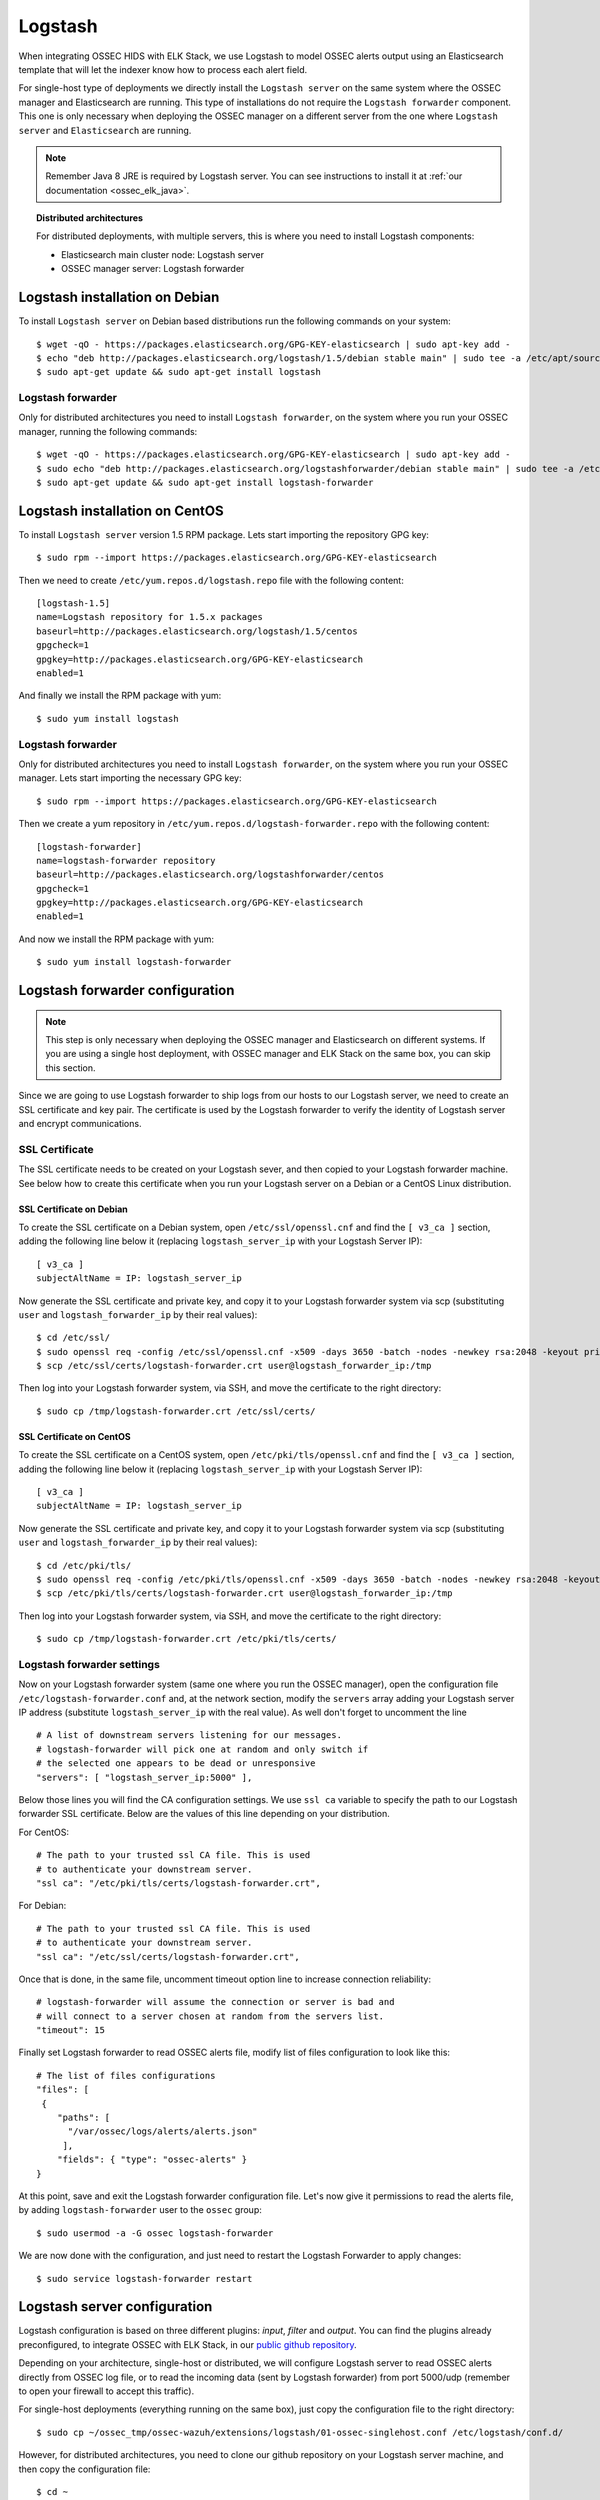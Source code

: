.. _ossec_elk_logstash:

Logstash
========

When integrating OSSEC HIDS with ELK Stack, we use Logstash to model OSSEC alerts output using an Elasticsearch template that will let the indexer know how to process each alert field.

For single-host type of deployments we directly install the ``Logstash server`` on the same system where the OSSEC manager and Elasticsearch are running. This type of installations do not require the ``Logstash forwarder`` component. This one is only necessary when deploying the OSSEC manager on a different server from the one where ``Logstash server`` and ``Elasticsearch`` are running.

.. Note:: Remember Java 8 JRE is required by Logstash server. You can see instructions to install it at :ref:`our documentation <ossec_elk_java>`.

.. topic:: Distributed architectures

	 For distributed deployments, with multiple servers, this is where you need to install Logstash components:

	 - Elasticsearch main cluster node: Logstash server
	 - OSSEC manager server: Logstash forwarder


Logstash installation on Debian
-------------------------------

To install ``Logstash server`` on Debian based distributions run the following commands on your system: ::

 $ wget -qO - https://packages.elasticsearch.org/GPG-KEY-elasticsearch | sudo apt-key add -
 $ echo "deb http://packages.elasticsearch.org/logstash/1.5/debian stable main" | sudo tee -a /etc/apt/sources.list
 $ sudo apt-get update && sudo apt-get install logstash

Logstash forwarder
^^^^^^^^^^^^^^^^^^

Only for distributed architectures you need to install ``Logstash forwarder``, on the system where you run your OSSEC manager, running the following commands: ::

 $ wget -qO - https://packages.elasticsearch.org/GPG-KEY-elasticsearch | sudo apt-key add -
 $ sudo echo "deb http://packages.elasticsearch.org/logstashforwarder/debian stable main" | sudo tee -a /etc/apt/sources.list
 $ sudo apt-get update && sudo apt-get install logstash-forwarder

Logstash installation on CentOS
-------------------------------

To install ``Logstash server`` version 1.5 RPM package. Lets start importing the repository GPG key: ::

 $ sudo rpm --import https://packages.elasticsearch.org/GPG-KEY-elasticsearch

Then we need to create ``/etc/yum.repos.d/logstash.repo`` file with the following content: ::

 [logstash-1.5]
 name=Logstash repository for 1.5.x packages
 baseurl=http://packages.elasticsearch.org/logstash/1.5/centos
 gpgcheck=1
 gpgkey=http://packages.elasticsearch.org/GPG-KEY-elasticsearch
 enabled=1

And finally we install the RPM package with yum: ::

 $ sudo yum install logstash

Logstash forwarder
^^^^^^^^^^^^^^^^^^

Only for distributed architectures you need to install ``Logstash forwarder``, on the system where you run your OSSEC manager. Lets start importing the necessary GPG key: ::

 $ sudo rpm --import https://packages.elasticsearch.org/GPG-KEY-elasticsearch

Then we create a yum repository in ``/etc/yum.repos.d/logstash-forwarder.repo`` with the following content: ::

 [logstash-forwarder]
 name=logstash-forwarder repository
 baseurl=http://packages.elasticsearch.org/logstashforwarder/centos
 gpgcheck=1
 gpgkey=http://packages.elasticsearch.org/GPG-KEY-elasticsearch
 enabled=1

And now we install the RPM package with yum: ::

 $ sudo yum install logstash-forwarder


Logstash forwarder configuration
--------------------------------

.. note:: This step is only necessary when deploying the OSSEC manager and Elasticsearch on different systems. If you are using a single host deployment, with OSSEC manager and ELK Stack on the same box, you can skip this section.

Since we are going to use Logstash forwarder to ship logs from our hosts to our Logstash server, we need to create an SSL certificate and key pair. The certificate is used by the Logstash forwarder to verify the identity of Logstash server and encrypt communications. 

SSL Certificate
^^^^^^^^^^^^^^^

The SSL certificate needs to be created on your Logstash sever, and then copied to your Logstash forwarder machine. See below how to create this certificate when you run your Logstash server on a Debian or a CentOS Linux distribution.

SSL Certificate on Debian
"""""""""""""""""""""""""

To create the SSL certificate on a Debian system, open ``/etc/ssl/openssl.cnf`` and find the ``[ v3_ca ]`` section, adding the following line below it (replacing ``logstash_server_ip`` with your Logstash Server IP): ::

 [ v3_ca ]
 subjectAltName = IP: logstash_server_ip

Now generate the SSL certificate and private key, and copy it to your Logstash forwarder system via scp (substituting ``user`` and ``logstash_forwarder_ip`` by their real values): ::

 $ cd /etc/ssl/
 $ sudo openssl req -config /etc/ssl/openssl.cnf -x509 -days 3650 -batch -nodes -newkey rsa:2048 -keyout private/logstash-forwarder.key -out certs/logstash-forwarder.crt
 $ scp /etc/ssl/certs/logstash-forwarder.crt user@logstash_forwarder_ip:/tmp

Then log into your Logstash forwarder system, via SSH, and move the certificate to the right directory: ::
 
 $ sudo cp /tmp/logstash-forwarder.crt /etc/ssl/certs/

SSL Certificate on CentOS
"""""""""""""""""""""""""

To create the SSL certificate on a CentOS system, open ``/etc/pki/tls/openssl.cnf`` and find the ``[ v3_ca ]`` section, adding the following line below it (replacing ``logstash_server_ip`` with your Logstash Server IP): ::

 [ v3_ca ]
 subjectAltName = IP: logstash_server_ip

Now generate the SSL certificate and private key, and copy it to your Logstash forwarder system via scp (substituting ``user`` and ``logstash_forwarder_ip`` by their real values): ::

 $ cd /etc/pki/tls/
 $ sudo openssl req -config /etc/pki/tls/openssl.cnf -x509 -days 3650 -batch -nodes -newkey rsa:2048 -keyout private/logstash-forwarder.key -out certs/logstash-forwarder.crt
 $ scp /etc/pki/tls/certs/logstash-forwarder.crt user@logstash_forwarder_ip:/tmp

Then log into your Logstash forwarder system, via SSH, and move the certificate to the right directory: ::
 
 $ sudo cp /tmp/logstash-forwarder.crt /etc/pki/tls/certs/

Logstash forwarder settings
^^^^^^^^^^^^^^^^^^^^^^^^^^^

Now on your Logstash forwarder system (same one where you run the OSSEC manager), open the configuration file ``/etc/logstash-forwarder.conf`` and, at the network section, modify the ``servers`` array adding your Logstash server IP address (substitute ``logstash_server_ip`` with the real value). As well don't forget to uncomment the line ::

 # A list of downstream servers listening for our messages.
 # logstash-forwarder will pick one at random and only switch if
 # the selected one appears to be dead or unresponsive
 "servers": [ "logstash_server_ip:5000" ],

Below those lines you will find the CA configuration settings. We use ``ssl ca`` variable to specify the path to our Logstash forwarder SSL certificate. Below are the values of this line depending on your distribution.

For CentOS: :: 

 # The path to your trusted ssl CA file. This is used
 # to authenticate your downstream server.
 "ssl ca": "/etc/pki/tls/certs/logstash-forwarder.crt",

For Debian: ::

 # The path to your trusted ssl CA file. This is used
 # to authenticate your downstream server.
 "ssl ca": "/etc/ssl/certs/logstash-forwarder.crt",

Once that is done, in the same file, uncomment timeout option line to increase connection reliability: ::

 # logstash-forwarder will assume the connection or server is bad and
 # will connect to a server chosen at random from the servers list.
 "timeout": 15

Finally set Logstash forwarder to read OSSEC alerts file, modify list of files configuration to look like this: ::

 # The list of files configurations
 "files": [
  {
     "paths": [
       "/var/ossec/logs/alerts/alerts.json"
      ],
     "fields": { "type": "ossec-alerts" }
 }

At this point, save and exit the Logstash forwarder configuration file. Let's now give it permissions to read the alerts file, by adding ``logstash-forwarder`` user to the ``ossec`` group: ::

 $ sudo usermod -a -G ossec logstash-forwarder

We are now done with the configuration, and just need to restart the Logstash Forwarder to apply changes: ::

 $ sudo service logstash-forwarder restart

Logstash server configuration
-----------------------------

Logstash configuration is based on three different plugins: *input*, *filter* and *output*. You can find the plugins already preconfigured, to integrate OSSEC with ELK Stack, in our `public github repository <http://github.com/wazuh/ossec-wazuh/>`_.

Depending on your architecture, single-host or distributed, we will configure Logstash server to read OSSEC alerts directly from OSSEC log file, or to read the incoming data (sent by Logstash forwarder) from port 5000/udp (remember to open your firewall to accept this traffic). 

For single-host deployments (everything running on the same box), just copy the configuration file to the right directory: ::

 $ sudo cp ~/ossec_tmp/ossec-wazuh/extensions/logstash/01-ossec-singlehost.conf /etc/logstash/conf.d/

However, for distributed architectures, you need to clone our github repository on your Logstash server machine, and then copy the configuration file: ::

 $ cd ~
 $ mkdir ossec_tmp && cd ossec_tmp
 $ git clone https://github.com/wazuh/ossec-wazuh.git
 $ sudo cp ~/ossec_tmp/ossec-wazuh/extensions/logstash/01-ossec.conf  /etc/logstash/conf.d/

Now edit your ``/etc/logstash/conf.d/01-ossec.conf`` or ``/etc/logstash/conf.d/01-ossec-singlehost.conf`` file and set your Elasticsearch Server IP (substituting elasticsearch_server_ip with the real value): ::

 host => "elasticsearch_server_ip"

.. note:: Remember that, for both single-host and distributed deployments, we recommend to run Logstash server and Elasticsearch on the same server. This means that *elasticsearch_server_ip* would match your *logstash_server_ip*.

Then copy the Elasticsearch custom mapping from the extensions folder to the Logstash folder: ::

 $ sudo cp ~/ossec_tmp/ossec-wazuh/extensions/elasticsearch/elastic-ossec-template.json  /etc/logstash/

And now download and install GeoLiteCity from the Maxmind website. This will add geolocation support for public IP addresses: ::

 $ sudo curl -O "http://geolite.maxmind.com/download/geoip/database/GeoLiteCity.dat.gz"
 $ sudo gzip -d GeoLiteCity.dat.gz && sudo mv GeoLiteCity.dat /etc/logstash/

In single-host deployments, you also need to grant the *logstash* user access to OSSEC alerts file: ::

 $ sudo usermod -a -G ossec logstash
  
Finally restart the Logstash server to apply changes: ::

 $ sudo service logstash restart

What's next
-----------

Once you have Logstash installed and configured you can move forward with Elasticsearch and Kibana:

* :ref:`Elasticsearch <ossec_elk_elasticsearch>`
* :ref:`Kibana <ossec_elk_kibana>`
* :ref:`OSSEC Wazuh RESTful API <ossec_api>`
* :ref:`OSSEC Wazuh Ruleset <ossec_ruleset>`
